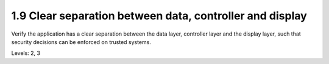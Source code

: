 1.9 Clear separation between data, controller and display
=========================================================

Verify the application has a clear separation between the data layer, controller layer and the display layer, such that security decisions can be enforced on trusted systems.

Levels: 2, 3


